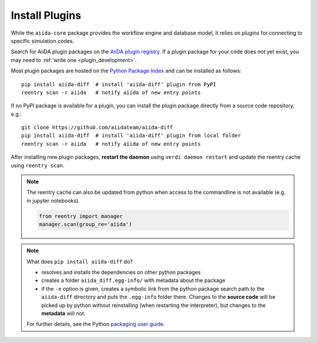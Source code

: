.. _plugins:

***************
Install Plugins
***************

While the ``aiida-core`` package provides the workflow engine and database model, it relies on *plugins* for connecting to specific simulation codes.

Search for AiiDA plugin packages on the `AiiDA plugin registry <https://aiidateam.github.io/aiida-registry>`_.
If a plugin package for your code does not yet exist, you may need to :ref:`write one <plugin_development>`.

Most plugin packages are hosted on the `Python Package Index <https://pypi.org/search/?q=aiida>`_ and can be installed as follows::

    pip install aiida-diff  # install 'aiida-diff' plugin from PyPI
    reentry scan -r aiida   # notify aiida of new entry points

If no PyPI package is available for a plugin, you can install the plugin package directly from a source code repository, e.g.::

    git clone https://github.com/aiidateam/aiida-diff
    pip install aiida-diff  # install 'aiida-diff' plugin from local folder
    reentry scan -r aiida   # notify aiida of new entry points

After installing new plugin packages, **restart the daemon**  using ``verdi daemon restart`` and update the reentry cache using ``reentry scan``.

.. note::
    The reentry cache can also be updated from python when access to the commandline is not available (e.g. in jupyter notebooks).

    .. code-block:: python

        from reentry import manager
        manager.scan(group_re='aiida')

.. note::
    What does ``pip install aiida-diff`` do?

    * resolves and installs the dependencies on other python packages
    * creates a folder ``aiida_diff.egg-info/`` with metadata about the package
    * if the ``-e`` option is given, creates a symbolic link from the python package
      search path to the ``aiida-diff`` directory and puts the ``.egg-info``
      folder there.
      Changes to the **source code** will be picked up by python without reinstalling (when restarting the interpreter),
      but changes to the **metadata** will not.

    For further details, see the Python `packaging user guide`_.

.. _packaging user guide: https://packaging.python.org/distributing/#configuring-your-project

